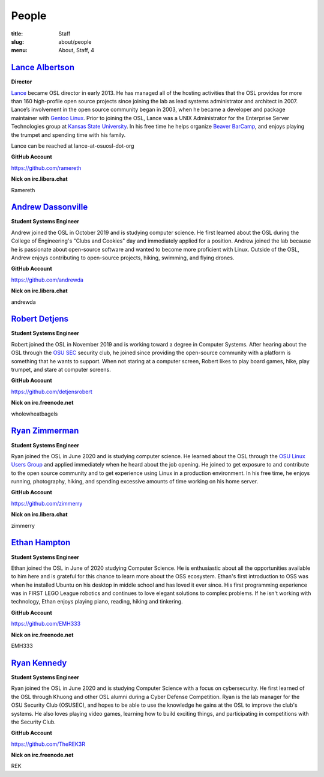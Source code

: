 People
======
:title: Staff
:slug: about/people
:menu: About, Staff, 4


`Lance Albertson`_
------------------

.. image:: /images/lalbertson.jpg
    :width: 110px
    :align: right
    :alt: Lance Albertson

.. class:: no-breaks

  **Director**

`Lance`_ became OSL director in early 2013. He has managed all of the hosting activities that the OSL provides for more
than 160 high-profile open source projects since joining the lab as lead systems administrator and architect in 2007.
Lance’s involvement in the open source community began in 2003, when he became a developer and package maintainer with
`Gentoo Linux`_. Prior to joining the OSL, Lance was a UNIX Administrator for the Enterprise Server Technologies group
at `Kansas State University`_. In his free time he helps organize `Beaver BarCamp`_, and enjoys playing the trumpet and
spending time with his family.

Lance can be reached at lance-at-osuosl-dot-org

.. class:: no-breaks

  **GitHub Account**

https://github.com/ramereth

.. class:: no-breaks

  **Nick on irc.libera.chat**

Ramereth

.. raw:: html

  <br/>

.. _Lance: http://lancealbertson.com
.. _Gentoo Linux: http://gentoo.org
.. _Kansas State University: http://ksu.edu
.. _Beaver BarCamp: http://beaverbarcamp.org

`Andrew Dassonville`_
---------------------

.. image:: /images/andrewda.jpg
    :width: 110px
    :align: right
    :alt: Andrew Dassonville

.. class:: no-breaks

  **Student Systems Engineer**

Andrew joined the OSL in October 2019 and is studying computer science. He first learned about the OSL during the
College of Engineering's "Clubs and Cookies" day and immediately applied for a position. Andrew joined the lab because
he is passionate about open-source software and wanted to become more proficient with Linux. Outside of the OSL, Andrew
enjoys contributing to open-source projects, hiking, swimming, and flying drones.

.. class:: no-breaks

  **GitHub Account**

https://github.com/andrewda

.. class:: no-breaks

  **Nick on irc.libera.chat**

andrewda

.. raw:: html

  <br/>

`Robert Detjens`_
-----------------

.. image:: /images/detjensrobert.jpg
    :width: 110px
    :align: right
    :alt: Robert Detjens

.. class:: no-breaks

  **Student Systems Engineer**

Robert joined the OSL in November 2019 and is working toward a degree in Computer Systems. After hearing about the OSL
through the `OSU SEC`_ security club, he joined since providing the open-source community with a platform is something
that he wants to support. When not staring at a computer screen, Robert likes to play board games, hike, play trumpet,
and stare at computer screens.

.. class:: no-breaks

  **GitHub Account**

https://github.com/detjensrobert

.. class:: no-breaks

  **Nick on irc.freenode.net**

wholewheatbagels

.. raw:: html

  <br/>

.. _OSU SEC: https://www.osusec.org/

`Ryan Zimmerman`_
-----------------

.. image:: /images/zimmerry.jpg
    :width: 110px
    :align: right
    :alt: Ryan Zimmerman

.. class:: no-breaks

  **Student Systems Engineer**

Ryan joined the OSL in June 2020 and is studying computer science. He learned about the OSL through the `OSU Linux
Users Group`_ and applied immediately when he heard about the job opening. He joined to get exposure to and contribute
to the open source community and to get experience using Linux in a production environment. In his free time, he enjoys
running, photography, hiking, and spending excessive amounts of time working on his home server.

.. _OSU Linux Users Group: http://lug.oregonstate.edu/
.. class:: no-breaks

  **GitHub Account**

https://github.com/zimmerry

.. class:: no-breaks

  **Nick on irc.libera.chat**

zimmerry

.. raw:: html

  <br/>

`Ethan Hampton`_
----------------

.. image:: /images/hamptone.jpg
    :width: 110px
    :align: right
    :alt: Ethan Hampton

.. class:: no breaks

   **Student Systems Engineer**

Ethan joined the OSL in June of 2020 studying Computer Science. He is enthusiastic about all the opportunities
available to him here and is grateful for this chance to learn more about the OSS ecosystem. Ethan's first introduction
to OSS was when he installed Ubuntu on his desktop in middle school and has loved it ever since. His first programming
experience was in FIRST LEGO League robotics and continues to love elegant solutions to complex problems. If he isn't
working with technology, Ethan enjoys playing piano, reading, hiking and tinkering.

.. class:: no-breaks

   **GitHub Account**

https://github.com/EMH333

.. class:: no-breaks

   **Nick on irc.freenode.net**

EMH333

.. raw:: html

   <br/>

`Ryan Kennedy`_
---------------

.. image:: /images/r.jpg
    :width: 110px
    :align: right
    :alt: Ryan Kennedy

.. class:: no-breaks

  **Student Systems Engineer**

Ryan joined the OSL in June 2020 and is studying Computer Science with a focus on cybersecurity.  He first learned of
the OSL through Khuong and other OSL alumni during a Cyber Defense Competition.  Ryan is the lab manager for the OSU
Security Club (OSUSEC), and hopes to be able to use the knowledge he gains at the OSL to improve the club's systems.
He also loves playing video games, learning how to build exciting things, and participating in competitions with the
Security Club.

.. class:: no-breaks

  **GitHub Account**

https://github.com/TheREK3R

.. class:: no-breaks

  **Nick on irc.freenode.net**

REK

.. raw:: html

  <br/>

.. _OSU Security club: https://www.osusec.org/
